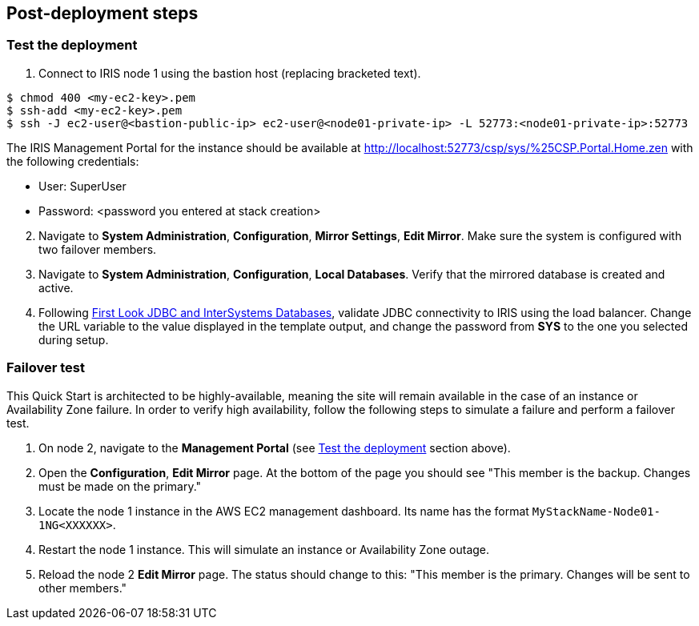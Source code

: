 // Add steps as necessary for accessing the software, post-configuration, and testing. Don’t include full usage instructions for your software, but add links to your product documentation for that information.
//Should any sections not be applicable, remove them
== Post-deployment steps

=== Test the deployment
// If steps are required to test the deployment, add them here. If not, remove the heading

. Connect to IRIS node 1 using the bastion host (replacing bracketed text).

[source,bash]
----
$ chmod 400 <my-ec2-key>.pem
$ ssh-add <my-ec2-key>.pem
$ ssh -J ec2-user@<bastion-public-ip> ec2-user@<node01-private-ip> -L 52773:<node01-private-ip>:52773
----

The IRIS Management Portal for the instance should be available at http://localhost:52773/csp/sys/%25CSP.Portal.Home.zen with the following credentials:

//TODO Dave, The preceding URL doesn't work for me. What should it be?
//That is a private URL, it will only work from within the deployed environment

* User: SuperUser
* Password: <password you entered at stack creation>

[start=2]
. Navigate to **System Administration**, **Configuration**, **Mirror Settings**, **Edit Mirror**. Make sure the system is configured with two failover members.

. Navigate to **System Administration**, **Configuration**, **Local Databases**. Verify that the mirrored database is created and active.

. Following https://docs.intersystems.com/irislatest/csp/docbook/DocBook.UI.Page.cls?KEY=AFL_jdbc[First Look JDBC and InterSystems Databases^], validate JDBC connectivity to IRIS using the load balancer. Change the URL variable to the value displayed in the template output, and change the password from **SYS** to the one you selected during setup.

=== Failover test

This Quick Start is architected to be highly-available, meaning the site will remain available in the case of an instance or Availability Zone failure. In order to verify high availability, follow the following steps to simulate a failure and perform a failover test.

. On node 2, navigate to the **Management Portal** (see <<Test the deployment>> section above). 

. Open the **Configuration**, **Edit Mirror** page. At the bottom of the page you should see "This member is the backup. Changes must be made on the primary."

. Locate the node 1 instance in the AWS EC2 management dashboard. Its name has the format `MyStackName-Node01-1NG<XXXXXX>`.

. Restart the node 1 instance. This will simulate an instance or Availability Zone outage.

. Reload the node 2 **Edit Mirror** page. The status should change to this: "This member is the primary. Changes will be sent to other members."

//TODO Dave, In the first step above, what "Health Check" section are we referring to? If it's a section in the guide, please copy the heading text and bracket it <<like this>> to make a clickable link. 
// Fixed

//TODO Dave, How would we restate "instance/Availability Zone outage" to eliminate the slash?
// FIxed

//TODO Dave, Might some people appreciate more context before starting this failover test? Might they want any clarification on how to do each step (and why)?
// Added context

//TODO Dave, In the .yaml file's description for VpcIdParameter, I've added "(e.g., vpc-0343606e)" from another deployment guide in case it's helpful to give an example ... but does this example work here as is?
// I think it's unncesessary. They already stated that the EC2 instance name will be in the format "MyStackName-Node01-1NGXXXXXX"

//TODO Dave, In the .yaml file's description for InstanceSubnetIdParameter, might people benefit from guidance on choosing 3 subnets? (In fact, please check for any other parameter descriptions that could benefit from additional guidance; we recently heard that this is sometimes the case with our descriptions. Thanks!)